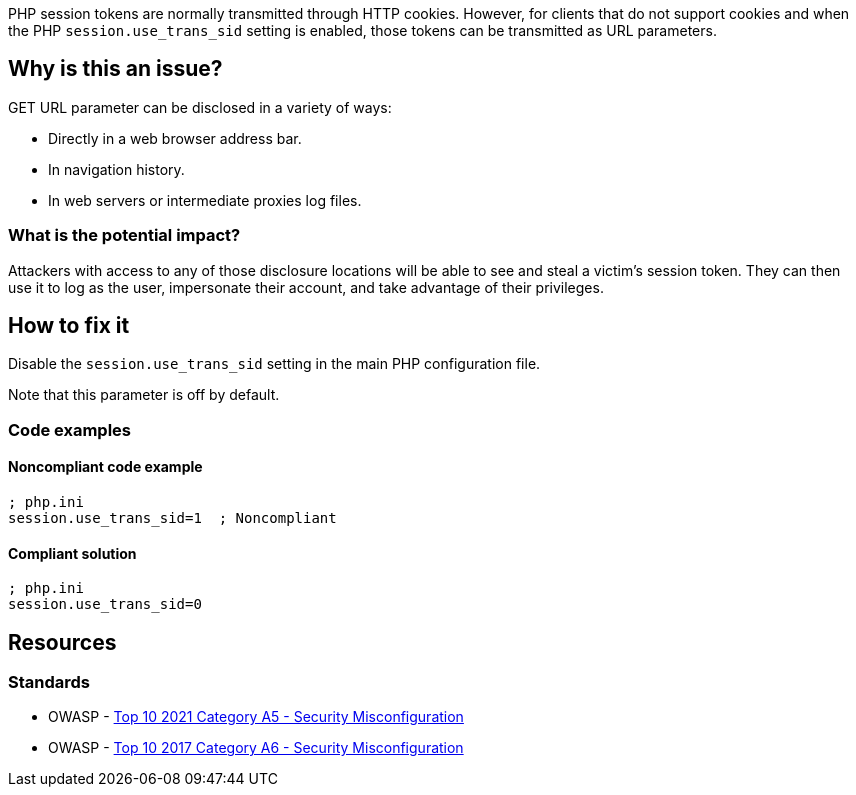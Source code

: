 PHP session tokens are normally transmitted through HTTP cookies. However, for
clients that do not support cookies and when the PHP `session.use_trans_sid`
setting is enabled, those tokens can be transmitted as URL parameters.

== Why is this an issue?

GET URL parameter can be disclosed in a variety of ways:

* Directly in a web browser address bar.
* In navigation history.
* In web servers or intermediate proxies log files.

=== What is the potential impact?

Attackers with access to any of those disclosure locations will be able to see
and steal a victim's session token. They can then use it to log as the user,
impersonate their account, and take advantage of their privileges.

== How to fix it

Disable the `session.use_trans_sid` setting in the main PHP configuration file.

Note that this parameter is off by default. 

=== Code examples

==== Noncompliant code example

[source,php,diff-id=1,diff-type=noncompliant]
----
; php.ini
session.use_trans_sid=1  ; Noncompliant
----

==== Compliant solution

[source,php,diff-id=1,diff-type=compliant]
----
; php.ini
session.use_trans_sid=0
----

== Resources

=== Standards

* OWASP - https://owasp.org/Top10/A05_2021-Security_Misconfiguration/[Top 10 2021 Category A5 - Security Misconfiguration]
* OWASP - https://owasp.org/www-project-top-ten/2017/A6_2017-Security_Misconfiguration[Top 10 2017 Category A6 - Security Misconfiguration]


ifdef::env-github,rspecator-view[]

'''
== Implementation Specification
(visible only on this page)

=== Message

Set "session.use_trans_sid" to 0 or remove this configuration.


'''
== Comments And Links
(visible only on this page)

=== on 1 Sep 2015, 06:47:24 Linda Martin wrote:
LGTM!

endif::env-github,rspecator-view[]
